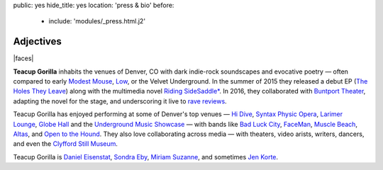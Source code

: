 public: yes
hide_title: yes
location: 'press & bio'
before:
  - include: 'modules/_press.html.j2'


Adjectives
==========

|faces|

**Teacup Gorilla** inhabits the venues of Denver, CO
with dark indie-rock soundscapes and evocative poetry —
often compared to early `Modest Mouse`_,
`Low`_, or the Velvet Underground.
In the summer of 2015 they
released a debut EP
(`The Holes They Leave`_)
along with the multimedia novel
`Riding SideSaddle*`_.
In 2016,
they collaborated with `Buntport Theater`_,
adapting the novel for the stage,
and underscoring it live
to `rave reviews`_.

.. _Modest Mouse: http://modestmouse.com/
.. _Low: http://www.chairkickers.com/
.. _The Holes They Leave: http://teacupgorilla.bandcamp.com/album/the-holes-they-leave
.. _`Riding SideSaddle*`: http://ridingsidesaddle.com
.. _Buntport Theater: http://buntport.com/archive/10myths.htm
.. _rave reviews: http://buntport.com/reviews/10myths.htm
.. _Pandemic Collective: http://www.pandemiccollective.org/2015---2016-season.html
.. _The Bakery: http://thebakerydenver.com/

Teacup Gorilla has enjoyed performing at
some of Denver's top venues —
`Hi Dive`_,
`Syntax Physic Opera`_,
`Larimer Lounge`_,
`Globe Hall`_
and the `Underground Music Showcase`_ —
with bands like
`Bad Luck City`_,
`FaceMan`_,
`Muscle Beach`_,
`Altas`_,
and `Open to the Hound`_.
They also love collaborating
across media —
with
theaters,
video arists,
writers,
dancers,
and even the `Clyfford Still Museum`_.

Teacup Gorilla is
`Daniel Eisenstat`_,
`Sondra Eby`_,
`Miriam Suzanne`_,
and sometimes `Jen Korte`_.


.. |faces| raw:: html

  <figure class="gallery">
    <div class="gallery-body">
      <img src="/static/pictures/band.jpg" class="full" alt="" />
    </div>
  </figure>

.. _Daniel Eisenstat: http://thebakerydenver.com/
.. _Sondra Eby: http://sondraedesign.tumblr.com/
.. _Miriam Suzanne: http://miriamsuzanne.com/
.. _Jen Korte: http://www.jkandtheloss.com/

.. _Hi Dive: http://www.hi-dive.com/event/864133-bad-luck-city-denver/
.. _Syntax Physic Opera: http://physicopera.com/
.. _Larimer Lounge: http://www.larimerlounge.com/
.. _Globe Hall: http://www.globehall.com/music-hall/
.. _Underground Music Showcase: http://theums.com/

.. _Bad Luck City: https://www.facebook.com/badluckcity
.. _FaceMan: http://www.facemanmusic.com/
.. _Muscle Beach: https://musclebeachdenver.bandcamp.com/
.. _Altas: http://altasiscoming.com/
.. _Open to the Hound: http://opentothehound.com/

.. _Clyfford Still Museum: https://clyffordstillmuseum.org/
